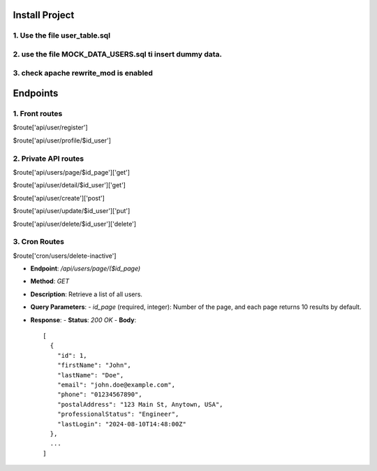 Install Project
===============

1. Use the file user_table.sql
---------------------------------
2. use the file MOCK_DATA_USERS.sql ti insert dummy data.
---------------------------------
3. check apache rewrite_mod is enabled
---------------------------------





Endpoints
=========


1. Front routes
---------------------
$route['api/user/register']        

$route['api/user/profile/$id_user']


2. Private API routes
---------------------
$route['api/users/page/$id_page']['get']   

$route['api/user/detail/$id_user']['get']

$route['api/user/create']['post'] 

$route['api/user/update/$id_user']['put']

$route['api/user/delete/$id_user']['delete']

3. Cron Routes
---------------------
$route['cron/users/delete-inactive']



- **Endpoint**: `/api/users/page/($id_page)`
- **Method**: `GET`
- **Description**: Retrieve a list of all users.
- **Query Parameters**:
  - `id_page` (required, integer): Number of the page, and each page returns 10 results by default.

- **Response**:
  - **Status**: `200 OK`
  - **Body**::

    [
      {
        "id": 1,
        "firstName": "John",
        "lastName": "Doe",
        "email": "john.doe@example.com",
        "phone": "01234567890",
        "postalAddress": "123 Main St, Anytown, USA",
        "professionalStatus": "Engineer",
        "lastLogin": "2024-08-10T14:48:00Z"
      },
      ...
    ]

